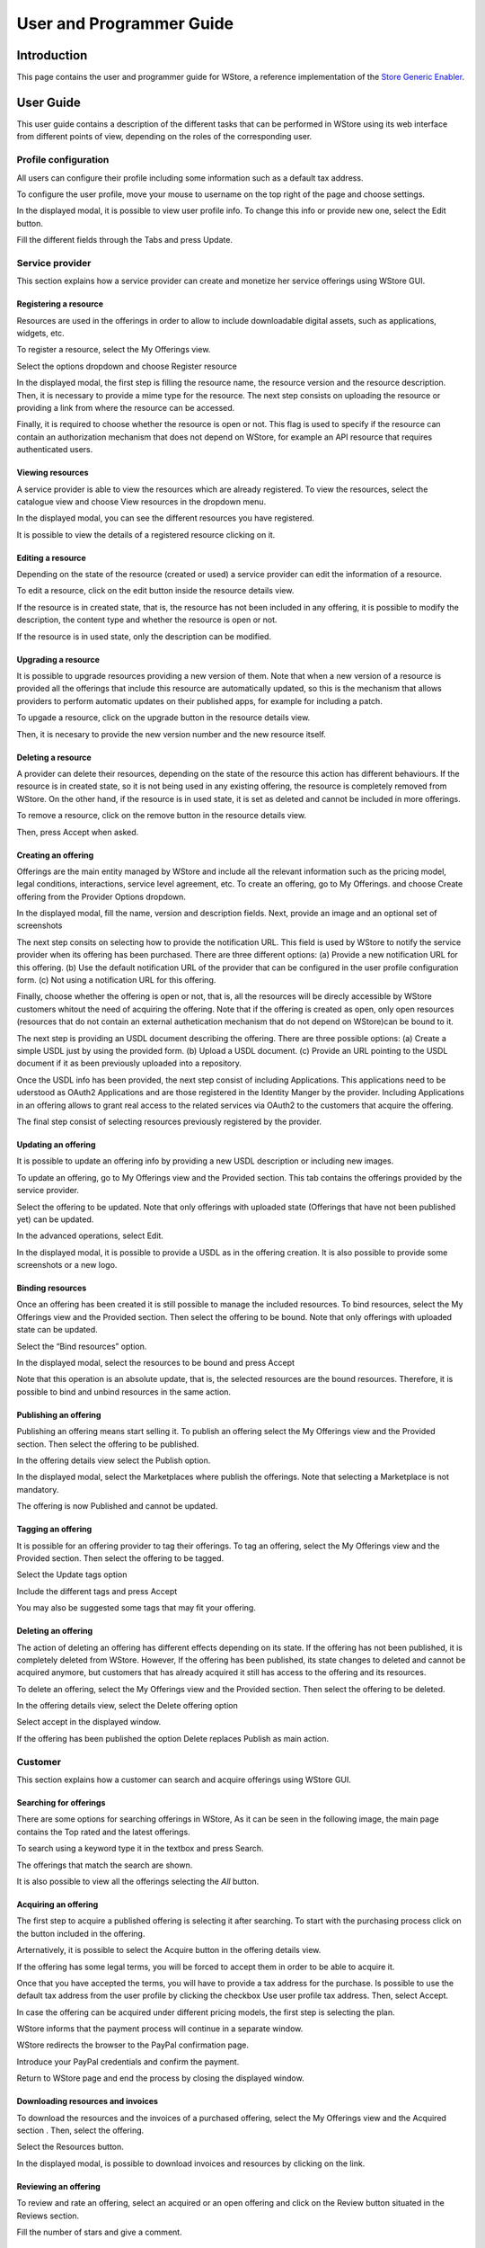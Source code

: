 =========================
User and Programmer Guide
=========================

------------
Introduction
------------

This page contains the user and programmer guide for WStore, a reference implementation of the `Store Generic Enabler`_.

.. _Store Generic Enabler: https://forge.fiware.org/plugins/mediawiki/wiki/fiware/index.php/FIWARE.OpenSpecification.Apps.Store

----------
User Guide
----------

This user guide contains a description of the different tasks that can be performed in WStore using its web interface from different points of view, depending on the roles of the corresponding user.

Profile configuration
=====================

All users can configure their profile including some information such as a default tax address.

To configure the user profile, move your mouse to username on the top right of the page and choose settings.

.. image:: /images/Wstore_ug.png
   :align: center

In the displayed modal, it is possible to view user profile info. To change this info or provide new one, select the Edit button.

.. image:: /images/none.png
   :align: center

Fill the different fields through the Tabs and press Update.

.. image:: /images/none.png
   :align: center

.. image:: /images/none.png
   :align: center

Service provider
================

This section explains how a service provider can create and monetize her service offerings using WStore GUI.

Registering a resource
----------------------

Resources are used in the offerings in order to allow to include downloadable digital assets, such as applications, widgets, etc.

To register a resource, select the My Offerings view.

.. image:: /images/none.png
   :align: center

Select the options dropdown and choose Register resource

.. image:: /images/none.png
   :align: center

In the displayed modal, the first step is filling the resource name, the resource version and the resource description. Then, it is necessary to provide a mime type for the resource. The next step consists on uploading the resource or providing a link from where the resource can be accessed.

Finally, it is required to choose whether the resource is open or not. This flag is used to specify if the resource can contain an authorization mechanism that does not depend on WStore, for example an API resource that requires authenticated users.

.. image:: /images/none.png
   :align: center

Viewing resources
-----------------

A service provider is able to view the resources which are already registered. To view the resources, select the catalogue view and choose View resources in the dropdown menu.

.. image:: /images/none.png
   :align: center

In the displayed modal, you can see the different resources you have registered.

.. image:: /images/none.png
   :align: center

It is possible to view the details of a registered resource clicking on it.

.. image:: /images/none.png
   :align: center

Editing a resource
------------------

Depending on the state of the resource (created or used) a service provider can edit the information of a resource.

To edit a resource, click on the edit button inside the resource details view.

.. image:: /images/none.png
   :align: center

If the resource is in created state, that is, the resource has not been included in any offering, it is possible to modify the description, the content type and whether the resource is open or not.

.. image:: /images/none.png
   :align: center

If the resource is in used state, only the description can be modified.

.. image:: /images/none.png
   :align: center

Upgrading a resource
--------------------

It is possible to upgrade resources providing a new version of them. Note that when a new version of a resource is provided all the offerings that include this resource are automatically updated, so this is the mechanism that allows providers to perform automatic updates on their published apps, for example for including a patch.

To upgade a resource, click on the upgrade button in the resource details view.

.. image:: /images/none.png
   :align: center

Then, it is necesary to provide the new version number and the new resource itself.

.. image:: /images/none.png
   :align: center

Deleting a resource
-------------------

A provider can delete their resources, depending on the state of the resource this action has different behaviours. If the resource is in created state, so it is not being used in any existing offering, the resource is completely removed from WStore. On the other hand, if the resource is in used state, it is set as deleted and cannot be included in more offerings.

To remove a resource, click on the remove button in the resource details view.

.. image:: /images/none.png
   :align: center

Then, press Accept when asked.

.. image:: /images/none.png
   :align: center

Creating an offering
--------------------

Offerings are the main entity managed by WStore and include all the relevant information such as the pricing model, legal conditions, interactions, service level agreement, etc. To create an offering, go to My Offerings. and choose Create offering from the Provider Options dropdown.

.. image:: /images/none.png
   :align: center

In the displayed modal, fill the name, version and description fields. Next, provide an image and an optional set of screenshots

The next step consits on selecting how to provide the notification URL. This field is used by WStore to notify the service provider when its offering has been purchased. There are three different options: (a) Provide a new notification URL for this offering. (b) Use the default notification URL of the provider that can be configured in the user profile configuration form. (c) Not using a notification URL for this offering.

Finally, choose whether the offering is open or not, that is, all the resources will be direcly accessible by WStore customers whitout the need of acquiring the offering. Note that if the offering is created as open, only open resources (resources that do not contain an external authetication mechanism that do not depend on WStore)can be bound to it.

.. image:: /images/none.png
   :align: center

The next step is providing an USDL document describing the offering. There are three possible options: (a) Create a simple USDL just by using the provided form. (b) Upload a USDL document. (c) Provide an URL pointing to the USDL document if it as been previously uploaded into a repository.

.. image:: /images/none.png
   :align: center

.. image:: /images/none.png
   :align: center

.. image:: /images/none.png
   :align: center

Once the USDL info has been provided, the next step consist of including Applications. This applications need to be uderstood as OAuth2 Applications and are those registered in the Identity Manger by the provider. Including Applications in an offering allows to grant real access to the related services via OAuth2 to the customers that acquire the offering.

.. image:: /images/none.png
   :align: center

The final step consist of selecting resources previously registered by the provider.

.. image:: /images/none.png
   :align: center

Updating an offering
--------------------

It is possible to update an offering info by providing a new USDL description or including new images.

To update an offering, go to My Offerings view and the Provided section. This tab contains the offerings provided by the service provider.

.. image:: /images/none.png
   :align: center

Select the offering to be updated. Note that only offerings with uploaded state (Offerings that have not been published yet) can be updated.

.. image:: /images/none.png
   :align: center

In the advanced operations, select Edit.

.. image:: /images/none.png
   :align: center

In the displayed modal, it is possible to provide a USDL as in the offering creation. It is also possible to provide some screenshots or a new logo.

.. image:: /images/none.png
   :align: center

Binding resources
-----------------

Once an offering has been created it is still possible to manage the included resources. To bind resources, select the My Offerings view and the Provided section. Then select the offering to be bound. Note that only offerings with uploaded state can be updated.

Select the “Bind resources” option.

.. image:: /images/none.png
   :align: center

In the displayed modal, select the resources to be bound and press Accept

.. image:: /images/none.png
   :align: center

Note that this operation is an absolute update, that is, the selected resources are the bound resources. Therefore, it is possible to bind and unbind resources in the same action.

Publishing an offering
----------------------

Publishing an offering means start selling it. To publish an offering select the My Offerings view and the Provided section. Then select the offering to be published.

In the offering details view select the Publish option.

.. image:: /images/none.png
   :align: center

In the displayed modal, select the Marketplaces where publish the offerings. Note that selecting a Marketplace is not mandatory.

.. image:: /images/none.png
   :align: center

The offering is now Published and cannot be updated.

Tagging an offering
-------------------

It is possible for an offering provider to tag their offerings. To tag an offering, select the My Offerings view and the Provided section. Then select the offering to be tagged.

Select the Update tags option

.. image:: /images/none.png
   :align: center

Include the different tags and press Accept

.. image:: /images/none.png
   :align: center

You may also be suggested some tags that may fit your offering.

.. image:: /images/none.png
   :align: center

Deleting an offering
--------------------

The action of deleting an offering has different effects depending on its state. If the offering has not been published, it is completely deleted from WStore. However, If the offering has been published, its state changes to deleted and cannot be acquired anymore, but customers that has already acquired it still has access to the offering and its resources.

To delete an offering, select the My Offerings view and the Provided section. Then select the offering to be deleted.

In the offering details view, select the Delete offering option

.. image:: /images/none.png
   :align: center

Select accept in the displayed window.

.. image:: /images/none.png
   :align: center

If the offering has been published the option Delete replaces Publish as main action.

.. image:: /images/none.png
   :align: center

Customer
========

This section explains how a customer can search and acquire offerings using WStore GUI.

Searching for offerings
-----------------------

There are some options for searching offerings in WStore, As it can be seen in the following image, the main page contains the Top rated and the latest offerings.

.. image:: /images/customer/Wstore_ug_search_1.png
   :align: center

To search using a keyword type it in the textbox and press Search.

.. image:: /images/customer/Wstore_ug_search_2.png
   :align: center

The offerings that match the search are shown.

.. image:: /images/customer/Wstore_ug_search_3.png
   :align: center

It is also possible to view all the offerings selecting the *All* button.

.. image:: /images/customer/Wstore_ug_search_2.png
   :align: center

Acquiring an offering
---------------------

The first step to acquire a published offering is selecting it after searching. To start with the purchasing process click on the button included in the offering.

.. image:: /images/customer/Wstore_ug_pur_1.png
   :align: center

Arternatively, it is possible to select the Acquire button in the offering details view.

.. image:: /images/customer/Wstore_ug_pur_2.png
   :align: center

If the offering has some legal terms, you will be forced to accept them in order to be able to acquire it.

.. image:: /images/customer/WStore_Accepting_Terms.png
   :align: center

Once that you have accepted the terms, you will have to provide a tax address for the purchase. Is possible to use the default tax address from the user profile by clicking the checkbox Use user profile tax address. Then, select Accept.

.. image:: /images/customer/Wstore_ug_pur_3.png
   :align: center

In case the offering can be acquired under different pricing models, the first step is selecting the plan.

.. image:: /images/customer/Select_plan.png
   :align: center

WStore informs that the payment process will continue in a separate window.

.. image:: /images/customer/Wstore_ug_pur_4.png
   :align: center

WStore redirects the browser to the PayPal confirmation page.

.. image:: /images/customer/Wstore_ug_pur_5.png
   :align: center

Introduce your PayPal credentials and confirm the payment.

.. image:: /images/customer/Wstore_ug_pur_6.png
   :align: center

Return to WStore page and end the process by closing the displayed window.

.. image:: /images/customer/Wstore_ug_pur_7.png
   :align: center

Downloading resources and invoices
----------------------------------

To download the resources and the invoices of a purchased offering, select the My Offerings view and the Acquired section . Then, select the offering.

.. image:: /images/customer/Wstore_ug_downl_1.png
   :align: center

Select the Resources button.

.. image:: /images/customer/Wstore_ug_downl_2.png
   :align: center

In the displayed modal, is possible to download invoices and resources by clicking on the link.

.. image:: /images/customer/Wstore_ug_downl_3.png
   :align: center

Reviewing an offering
---------------------
To review and rate an offering, select an acquired or an open offering and click on the Review button situated in the Reviews section.

.. image:: /images/customer/Wstore_ug_com_1.png
   :align: center

Fill the number of stars and give a comment.

.. image:: /images/customer/Wstore_ug_com_2.png
   :align: center

Admin
=====

This section describes the different tasks that can be performed by an admin user using WStore GUI.

Registering WStore on a Marketplace
-----------------------------------

WStore can be registered on a Marketplace in order to allow service providers to publish their offerings on them, making their offerings available to potential customers that search for offerings in the Marketplace.

Note that this process is made from WStore GUI, since WStore needs to have information about in what Marketplaces is registered on.

To register WStore on a Marketplace, select the Administration view.

.. image:: /images/none.png
   :align: center

Press the Add symbol of the Marketplaces row.

.. image:: /images/none.png
   :align: center

Fill the internal name and the host of the Marketplace.

.. image:: /images/none.png
   :align: center

Pressing on the Marketplaces row is possible to view in what Marketplaces WStore is registered on.

.. image:: /images/none.png
   :align: center

.. image:: /images/none.png
   :align: center

Registering a Repository on WStore
----------------------------------

It is possible to register some instances of the Repository GE in order to allow service providers to Upload USDL documents directly when creating an offering.

To register a Repository on WStore select the Administration view and press the Add symbol of the Repositories row.

.. image:: /images/none.png
   :align: center

Fill the internal name and the host of the Repository.

.. image:: /images/none.png
   :align: center

Pressing on the Repositories row is possible to view what Repositories are registered on WStore.

.. image:: /images/none.png
   :align: center

.. image:: /images/none.png
   :align: center

Registering a RSS on WStore
---------------------------

It is possible to register RSS instances on WStore in order to perform the revenue sharing of the purchased offerings.

To register a RSS on WStore select the Administration view and press the Add symbol of the RSS row.

.. image:: /images/none.png
   :align: center

Fill the internal name and the host of the RSS, as well as the default expenditure limits for WStore.

.. image:: /images/none.png
   :align: center

Pressing on the RSS row is possible to view what RSSs are registered on WStore.

.. image:: /images/none.png
   :align: center

.. image:: /images/none.png
   :align: center

Registering a Price Unit
------------------------

Price Units are used in order to determine the concrete pricing model that applies to an offering.

To include a new supported price unit select the Administration view and click the add symbol in the Pricing model units row.

.. image:: /images/none.png
   :align: center

Fill the name and the defined model of the unit. If the defined model is Subscription it is also necessary to specify the renovation period.

.. image:: /images/none.png
   :align: center

It is possible to view existing units by click on the Pricing model units row.

.. image:: /images/none.png
   :align: center

.. image:: /images/none.png
   :align: center

----------------
Programmer Guide
----------------

The programmer guide contains a description of the actions that can be performed by a developer, in order to integrate WStore capabilities with her solution using WStore API. For a complete description of WStore API view `Store GE Open API Specification`_.

.. _Store GE Open API Specification: https://forge.fiware.org/plugins/mediawiki/wiki/fiware/index.php/FIWARE.OpenSpecification.Apps.Store

API Authentication and authorization
====================================

WStore API requires users to be authenticated and requires them to authorize developer‘s application in order to access WStore API in their name. To perform this process WStore uses an OAuth2 approach.

Depending on the authorization mode of the WStore instance there are two possible ways for API authorization. If the WStore instance is using an idM GE, the developer application should include a valid token obtained from the idM in all the related requests. For information on how to authorize an application using the idM GE have a look at `Identitity Management GE User and Programmers Guide`_.

.. _Identitity Management GE User and Programmers Guide: https://forge.fi-ware.eu/plugins/mediawiki/wiki/fiware/index.php/Identity_Management_-_KeyRock_-_User_and_Programmers_Guide

In case the WStore instance uses it own authentication mechanism the developer should follow the following process.

The first step consist on user authentication and application authorization. Note that the application should be registered in WStore in order to have a client_id and a client_secret. To perform this step is necessary to make the following request: ::

	GET /oauth2/auth HTTP/1.1
	Accept: application/json


This request must include the following params.

* client_id: Id of the application in WStore.
* redirect_uri: URI where WStore redirects when the call finishes
* response_type:

When this request is performed the user is redirected to a page where the user can log in

.. image:: /images/none.png
   :align: center

and authorize the application.

.. image:: /images/none.png
   :align: center

Once the user has authorized the application, an authorization code is returned to the redirect_uri provided.

The next step is to acquire the access token. To perform this step, it is necessary to make the following request: ::

	POST /oauth2/token HTTP/1.1


This request must include the following params.

* client_id: Id of the application in WStore
* client_secret: Secret of the application in WStore
* grant_type:
* code: Authorization code provided in the previous step
* redirect_uri: URI where WStore redirects when the call finishes

WStore responds to this request providing an access and a refresh token. The access token must be included as a header in all API requests, and the refresh token is used to acquire a new access token in case it expires.

To refresh the access token is necessary to make the following request: ::

	POST /oauth2/token HTTP/1.1


This request must include the following params.
* client_id: Id of the application in WStore,
* client_secret: Secret of the application in WStore,
* grant_type:
* refresh_token: refresh token provided in the previous step

Resources management integration
================================

It is possible for a developer to integrate the Resources API in order to monetize different catalogues included in the developer solution. To perform this monetization, it is necessary to register the resources using a POST request, making them available to be bound in an offering.

Registering resources
---------------------

The contents of the request depends on the resource characteristics and the developer criteria.

* Downloadable resource

	If the resource is a downloadable resource and the resource is provided, it is possible to provide the resource itself by creating a multipart request or encode it in base64 and include this encoding in the JSON ::

		POST /api/offering/resources HTTP 1.1
		Content-type: multipart/form-data
		{

		   “name”: “Smart City Lights Mashup”,
		   “version”: “1.0”,
		   “description”: “This resource contains a mashup for Smart City Lights”,
		   “content_type”: “application/x-mashup+mashable-application-component”

		}
		+ FILE


	::

		POST /api/offering/resources HTTP 1.1
		Content-type: application/json
		{

		   “name”: “Smart City Lights Mashup”,
		   “version”: “1.0”,
		   “description”: “This resource contains a mashup for Smart City Lights”,
		   “content_type”: “application/x-mashup+mashable-application-component”,
		   “content”: {
		       “name”: “SmartCityLights.wgt”,
		       “data”: “encoded_data”
		   }
		}


* Downloadable resource providing link

	If the resource is a downloadable resource but the service provider has her own server to serve media files, s/he can provide an URL where the resource can be downloaded instead of the resource itself, making the request as follows. ::

		POST /api/offering/resources HTTP 1.1
		Content-type: application/json
		{
		    “name”: “Smart City Lights Mashup”,
		    “version”: “1.0”,
		    “description”: “This resource contains a mashup for Smart City Lights”,
		    “content_type”: “application//x-mashup+mashable-application-component”,
		    “link”: “https://downloadmashuplink.com/smartcity”
		}

	All this requests return a 201 code if everything is sucessful.

Getting resources
-----------------

It is also possible to retrieve the information of the different resources belonging to the user making the following call. ::

	GET /api/offering/resources HTTP 1.1
	Accept: application/json

This call returns a list with the following format ::

	HTTP/1.1 200 OK
	Content-Type: application/json
	Vary: Cookie

	{
	  [
	     {
	        “content_type”: "application/x-mashup+mashable-application-component"
	        “description”: "Smart City Lights is an app"
	        “name”: "Smart City Management"
	        “version”: "1.0"
	     }
	  ]
	}


Offerings management integration
================================

WStore also offers the different operations to manage offerings through its API in order to allow developers to create different applications capable of performing this management and allowing external applications to enrich their resources with pricing models, service level agreements, etc.

Getting offerings
-----------------

The next request shows how is possible to retrieve offerings using WStore API. The next call is supposed to return all the offerings published (its state is published) in WStore. ::

	GET /api/offering/offerings HTTP 1.1
	Accept: application/json


WStore responds with a list of offerings with the following format: ::

	HTTP/1.1 200 OK
	Content-Type: application/json
	Vary: Cookie

	[
	    {
	        "name":"SmartCityLights",
	        "owner_organization": "CoNWeT",
	        "owner_admin_user": "app_provider",
	        "version": "1.0",
	        "state": "published",
	        "description_url": "http://examplerepository.com/storeCollection/SmartCityLights",
	        "marketplaces": [example_marketplace],
	        "resources": [{
	             “name”: “Smart City Lights Mashup”,
	             “version”: “1.0”,
	             “description”: “This resource contains a mashup for Smart City Lights”,
	        }],
	        "applications": [{
	            "id": 18,
	            "name": "Context broker",
	            "url": "https://orion.lab.fi-ware.eu",
	            "description": "Context broker"
	        }],
	        "rating": "5",
	        "comments": [{
	             "date": "2013/01/16",
	             "user": "admin",
	             "rating": "5",
	             "comments": "Good offering"
	        }],
	        "tags": [smart, city],
	        "image_url": "http://examplestore.com/media/image",
	        "related_images": [],
	        "offering_description": {parsed USDL description info},
	    }
	]


The applications field only appears if an identity manager is being used. This field contains the different OAuth2 applications offered in the offering.

Note that the resources field contains the information of the resources bound to the offering. In case that the offering had been purchased by the user making the call and that the resource was a downloadable resource, this field contains also a URL where download the resource. As it is mentioned above the previous call returns all offerings whose state is published. However it is possible to configure the API call using query strings in order to limit the number, select the first offering expected or ask for the user offerings (provided and purchased). To perform this calls the following query strings can be used and combined.

* filter=published : Returns published offerings
* filter=purchased : Returns the offerings purchased by the user making the call
* filter=provided : Returns the offerings provided by the user making the call

* sort=date : Sorts the returned offerings using the date (default).
* sort=name : Sorts he returned offerings using the name.
* sort=popularity : Sorts he returned offerings using the popularity.

* start=<number> : Defines the first offering to be returned
* limit=<number> : Defines the number of offerings to be returned

This two query strings can be combined with the filter query string and are used to paginate the results. Additionally is possible to use action=count. This query string can be combined with filter, and modifies the functionally of the call that now returns the number of offerings instead of the offerings info. It is also possible to request a single offering by making the following request ::

	GET /api/offering/offerings/{organization}/{name}/{version} HTTP 1.1
	Accept: application/json


The response of that call is similar as the previous one but only an offering is returned instead of a list of offerings.

Searching offerings
-------------------

WStore allows to search for offerings using a keyword. To perform this action it is necessary to make the following call. ::

	GET /api/search/{keyword} HTTP 1.1
	Accept: application/json

In this case the response is similar to the getting offerings call but only offerings that satisfy the keyword are returned

Creating an offering
--------------------

WStore allows to create new offerings through its offering API. There are three different ways of creating an offering depending on the state of the USDL describing the offering. If the user has the USDL, s/he can include it in the request as in the following call. ::

	POST  /api/offering/offerings HTTP 1.1
	Content-Type: application/json
	{
	   "name": "SmartCityLigths",
	   "version": "1.0",
	   "image": {
	       “name”: “catalogue.png”,
	       “data”: <encoded_data>,
	   },
	   "applications": [{
	       "id": 18,
	       "name": "Context broker",
	       "url": "https://orion.lab.fi-ware.eu",
	       "description": "Context broker"
	   }],
	   "related_images": [],
	   "repository": "testbed_repository",
	   "resources": [{
	        "provider": "app_provider",
	        "name": "Smart City Management",
	        "version": "1.0"
	    }],
	   "offering_description": {
	       “content_type”: “text/turtle”,
	       “data”: "raw USDL document (RDF XML, N3 , Turtle)"
	   }
	}


If the USDL is uploaded previously into a repository then the user can include its URL as in the following request. ::

	POST  /api/offering/offerings HTTP 1.1
	Content-Type: application/json
	{

	   "name": "example_offering",
	   "version": "1.0",
	   "image": {
	       “name”: “catalogue.png”,
	       “data”: <encoded_data>,
	   },
	   "applications": [{
	       "id": 18,
	       "name": "Context broker",
	       "url": "https://orion.lab.fi-ware.eu",
	       "description": "Context broker"
	   }],
	   "related_images": [],
	   "resources": [{
	        "provider": "app_provider",
	        "name": "Smart City Management",
	        "version": "1.0"
	    }],
	   "description_url”: “http://examplerepository/collection/SmartCity.rdf”
	}


Finally, If the user does not have an USDL s/he can provide basic info that is used to create an USDL document in WStore. ::

	POST  /api/offering/offerings HTTP 1.1
	Content-Type: application/json
	{

	   "name": "example_offering",
	   "version": "1.0",
	   "image": {
	       “name”: “catalogue.png”,
	       “data”: <encoded_data>,
	   },
	   "related_images": [],
	   "resources": [{
	        "provider": "app_provider",
	        "name": "Smart City Management",
	        "version": "1.0"
	    }],
	   "offering_info": {
	       "description": "Description of the offering",
	       "pricing": {
	           "price_model": "free"
	       },
	       "legal" : {
	           "title": "Terms and conditions",
	           "text": "Text of terms and conditions"
	       }
	   }
	}

The images passed in this call are included in the JSON document directly, encoded in base64 format; moreover, screenshots must be included in the related_images field as a list of elements with the same format as the image field.

WStore responds to this call with a 201 Created code if the request is successful. Note that to perform this action the user making the call must have the provider role.

Updating an offering
--------------------

WStore supports updating created offerings that have not been published yet. To update an uploaded offering, new logo, screenshots or USDL can be provided. Note that the name and version of the offering cannot be changed since are used to identify the offering. Similarly to the offering creation, there are three different ways of updating an offering depending on where the USDL is. If the USDL document is directly provided, this document overrides the previous USDL description in the repository; therefore, this method for updating can be used even if the offering was created using a repository link. ::

	PUT /api/offering/offerings/{organization}/{name}/{version} HTTP 1.1
	Content-Type: application/json
	{
	   "image": {
	       “name”: “catalogue.png”,
	       “data”: <encoded_data>,
	   },
	   "related_images": [],
	   "repository": "example_repository",
	   "offering_description":  {
	       “content_type”: “text/turtle”,
	       “data”: "raw USDL document (RDF XML, N3 , Turtle)"
	   }
	}


If a USDL link is provided, this URL must be the same as the provided when the offering was created. This method is the one used in case that multiple applications were writing over the USDL description. ::

	PUT /api/offering/offerings/{organization}/{name}/{version} HTTP 1.1
	Content-Type: application/json
	{
	   "image": {
	       “name”: “catalogue.png”,
	       “data”: <encoded_data>,
	   },
	   "related_images": [],
	   "repository": "example_repository",
	   "description_url": "http://examplerepository/collection/SmartCity.rdf"
	}


If the information is included, the new created USDL will override the existing one. ::

	PUT /api/offering/offerings/{organization}/{name}/{version} HTTP 1.1
	Content-Type: application/json
	{
	   "image": {
	       “name”: “catalogue.png”,
	       “data”: <encoded_data>,
	   },
	   "related_images": [],
	   "repository": "example_repository",
	   "offering_info": {
	       "description": "Description of the offering",
	       "pricing": {
	           "price_model": "free"
	       },
	       "legal" : {
	           "title": "Terms and conditions",
	           "text": "Text of terms and conditions"
	       }
	   }
	}

WStore returns a 200 OK code in case the request is successful. Note that to perform this action, the user making the call must be the owner of the offering.

Binding resources
-----------------

WStore supports bind registered resources with created offerings using the offering management API. To perform the binding, it is necessary to have the resources info, so may be useful to make a getting resources request as defined in the resources management section. ::

	POST /api/offering/offerings/{organization}/{name}/{version}/bind
	Content-Type: application/json
	{

	   “resources”: [{
	        "provider": "app_provider",
	        "name": "Smart City Management",
	        "version": "1.0"
	   },

	   {
	        "provider": "app_provider",
	        "name": "HistoryMod",
	        "version": "1.0"
	   }]

	}


WStore returns a 200 OK code in case the request is successful.

The binding process is an absolute update, that is, when the request finishes, the offering resources are the same as the contained in the request. Note that this action only can be performed if the offering is not published.

Publishing an offering
----------------------

WStore supports publishing an offering using the offerings management API, Publishing an offering means start selling it. Note that in this request is possible to select in what Marketplaces (WStore must be registered on them) the offering is going to be published. It is also possible not publishing the offering in any Marketplace. ::

	POST /api/offering/offerings/{organization}/{name}/{version}/publish
	Content-Type: application/json
	{

	   “marketplaces”: [“testbed_marketplace”,]

	}


WStore returns a 200 OK code in case the request is successful.

The marketplaces list contains the name of the different Marketplaces as was included in WStore when WStore was registered in those marketplaces.


Deleting an offering
--------------------

WStore supports to delete offerings via API. Note if the offering has been published it is not deleted but its state is changed to deleted. ::

	DELETE /api/offering/offerings/{organization}/{name}/{version} HTTP 1.1


WStore returns a 204 No content code if the request is successful

Purchases
=========

Purchase API integration
------------------------

WStore supports to integrate purchases with different external applications using the purchases API directly. Using this method to integrate purchases requires the developer to take into account the payment method since it is possible that it needs to redirect users to the PayPal confirmation page.

The requests to perform a purchase directly using the purchases API are different depending on the payment method selected.

* Credit card

	The following request shows how to perform a purchase using a credit card. If no tax address or credit card provided, then default values stored in user’s profile are used. Moreover, the field offering used to identify the offering to be purchased could contain different values, apart for the method used in the request (organization, name, version), it is also possible to provide the URL of the USDL in the Repository GEi (description_url field in offering requests), this method is useful to purchase offerings that have been searched in a Marketplace GEi. The plan label field is used to identify the price plan when there are more than one, if only a plan exists this field is not mandatory. ::

		POST /api/contracting HTTP 1.1
		Content-Type: application/json
		{
		   “offering”: {
		       “organization”: "CoNWeT"
		       “name”: "SmartCityLights"
		       “version”: "1.0"
		   },
		   "plan_label": "update",
		   “tax_address”: {
		       “street”: "C/Los alamos n 17",
		       “city”: "Santander",
		       “postal”: "39011",
		       “country”: "Spain"
		   }
		   “payment_info”: {
		       “payment_method”: “credit card”,
		       “credit_card”: {
		           “number”: "546798367265",
		           “type”: "MasterCard",
		           “expire_year”: "2018",
		           “expire_month”: "5",
		           “cvv2”: "111"
		       }
		   }
		}

	WStore responds with a 201 Created code is the request is successful.

* PayPal

	The following request shows how to perform a purchase using a PayPal account. Note that if no tax address provided the default value is used. ::

		POST /api/contracting HTTP 1.1
		Content-Type: application/json
		Accept: application/json
		{ 
		    “offering”: {
		        “organization”: "CoNWeT"
		        “name”: "SmartCityLights"
		        “version”: "1.0"
		    },
		    "plan_label": "update",
		    “tax_address”: {
		        “street”: "C/Los alamos n 17",
		        “city”: "Santander",
		        “postal”: "39011",
		        “country”: "Spain"
		    }
		    “payment_info”: {
		        “payment_method”: “paypal”
		    }
		}


	If the request is success WStore will respond with a redirection URL. This URL is created by PayPal and the user browser should be redirected to that window, since, PayPal requires user authentication and confirmation to perform the payment.
	
	Response: ::

		HTTP/1.1 200 OK
		Content-Type: application/json
		Vary: Cookie

		{
		    "redirection_link": "http://paypalredirectionlink.com/"
		}


Purchase redirection integration
--------------------------------

WStore also supports to integrate external applications with the purchase process using WStore web interface to perform the payment. To integrate an application using this method, the client application requests for a purchase formulary for a concrete offering and WStore responds with a redirection URL where the client application should redirect the user browser in order to start the purchasing process. ::

	POST /api/contracting/form HTTP 1.1
	Content-Type: application/json
	Accept: application/json
	{
	    "offering": {
	        "organization": "CoNWeT",
	        "name": "SmartCityLights",
	        "version": 1.0,
	    },
	    "redirect_uri": "http://customerredirecturi.com"
	}

Note that the offering field, used to identify the offering, could also contain the URL pointing to the USDL description in the Repository GEi (description_url field in offering request) in order to allow to integrate WStore with a solution that uses a Marketplace GEi for searching offerings.

Response: ::

	HTTP/1.1 200 OK
	Content-Type: application/json
	Vary: Cookie

	{
	    "url": "http://wstore.lab.fi-ware.eu/contracting/form?ID=63865adf6c2ca6f7"
	}


The URL returned should be used to redirect the user browser. This URL points to a formulary that allows the user to pay using the WStore GUI.

When the user ends the purchase, the window is closed and WStore sends a notification to the client application using the redirect URI provided in the call.

Purchases notifications
-----------------------

When a service provider publish an offering in WStore, s/he should provide an URL where s/he can receive a notification when her offering is purchased in order to know the customer and the purchase reference. The provided URL should support a POST request with the following structure. ::

	POST notification_url HTTP 1.1
	Content-Type: application/json
	{
	    "offering": {
	        "organization": "CoNWeT",
	        "name": "SmartCityLights",
	        "version": "1.0"
	    }
	    "reference": "51c2d2825d9af944d0d1cfe0",
	    "customer": "santander_crm"
	}


Accounting and Pay-Per-Use integration
======================================

If a service provider wants to provide a service under a pay-per-use pricing model, it is necessary to develop some modules in charge of providing accounting info to WStore in order to allow it to perform the charging process. To perform the accounting process, the service provider must have received the purchase notification as defined in the previous section since the offering, the customer, and the reference are required.

The accounting request is defined as follows: ::

	POST /api/contracting/{reference}/accounting HTTP 1.1
	Content-Type: application/json
	{
	    “offering”: {
	        “name”: “offering_name”
	        “version”: “1.0”
	        “organization”: “organization”
	    },
	    "component_label": "issues",
	    “customer”: “test_user”,
	    “correlation_number”: “1”,
	    “time_stamp”: “2013-07-01T10:00:00-0”,
	    “record_type”: “event”,
	    “value”: “1”,
	    “unit”: “issue”
	}

